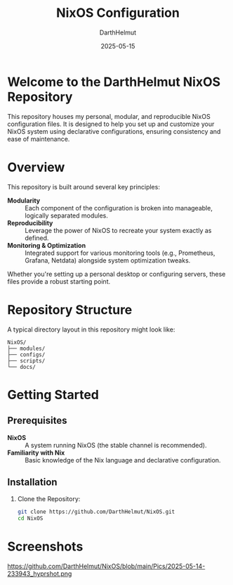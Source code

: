 #+TITLE: NixOS Configuration
#+AUTHOR: DarthHelmut
#+DATE: 2025-05-15
#+DESCRIPTION: Modular and reproducible NixOS configurations
#+OPTIONS: toc:t

* Welcome to the **DarthHelmut NixOS** Repository
This repository houses my personal, modular, and reproducible NixOS configuration files. It is designed to help you set up and customize your NixOS system using declarative configurations, ensuring consistency and ease of maintenance.

* Overview
This repository is built around several key principles:

- **Modularity** :: Each component of the configuration is broken into manageable, logically separated modules.
- **Reproducibility** :: Leverage the power of NixOS to recreate your system exactly as defined.
- **Monitoring & Optimization** :: Integrated support for various monitoring tools (e.g., Prometheus, Grafana, Netdata) alongside system optimization tweaks.

Whether you're setting up a personal desktop or configuring servers, these files provide a robust starting point.

* Repository Structure
A typical directory layout in this repository might look like:

#+BEGIN_SRC
NixOS/
├── modules/
├── configs/
├── scripts/
└── docs/
#+END_SRC

* Getting Started

** Prerequisites
- **NixOS** :: A system running NixOS (the stable channel is recommended).
- **Familiarity with Nix** :: Basic knowledge of the Nix language and declarative configuration.

** Installation

1. Clone the Repository:
   #+BEGIN_SRC bash
   git clone https://github.com/DarthHelmut/NixOS.git
   cd NixOS
   #+END_SRC

* Screenshots
#+CAPTION: Desktop Scrot
#+ATTR_HTML: :alt Desktop Scrot :title Desktop Scrot :align left
https://github.com/DarthHelmut/NixOS/blob/main/Pics/2025-05-14-233943_hyprshot.png
[[https://github.com/DarthHelmut/NixOS/blob/main/Pics/2025-05-14-232929_hyprshot.png]]
